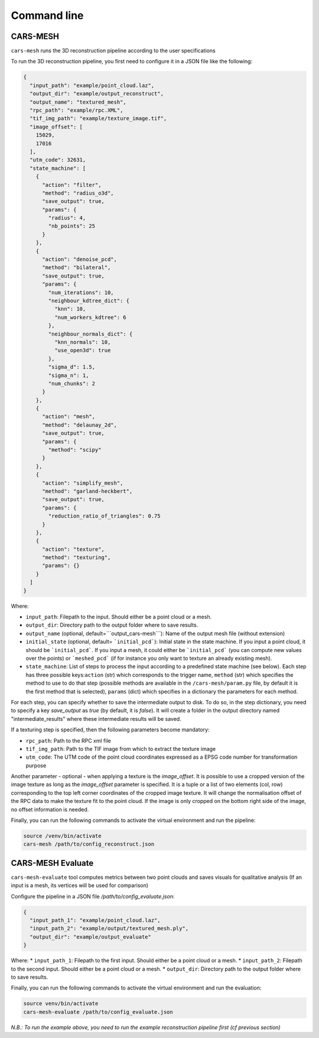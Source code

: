 .. _user_guide:

============
Command line
============


CARS-MESH 
===========

``cars-mesh`` runs the 3D reconstruction pipeline according to the user specifications

To run the 3D reconstruction pipeline, you first need to configure it in a JSON file like the following:

.. code-block:: JSON

    {
      "input_path": "example/point_cloud.laz",
      "output_dir": "example/output_reconstruct",
      "output_name": "textured_mesh",
      "rpc_path": "example/rpc.XML",
      "tif_img_path": "example/texture_image.tif",
      "image_offset": [
        15029,
        17016
      ],
      "utm_code": 32631,
      "state_machine": [
        {
          "action": "filter",
          "method": "radius_o3d",
          "save_output": true,
          "params": {
            "radius": 4,
            "nb_points": 25
          }
        },
        {
          "action": "denoise_pcd",
          "method": "bilateral",
          "save_output": true,
          "params": {
            "num_iterations": 10,
            "neighbour_kdtree_dict": {
              "knn": 10,
              "num_workers_kdtree": 6
            },
            "neighbour_normals_dict": {
              "knn_normals": 10,
              "use_open3d": true
            },
            "sigma_d": 1.5,
            "sigma_n": 1,
            "num_chunks": 2
          }
        },
        {
          "action": "mesh",
          "method": "delaunay_2d",
          "save_output": true,
          "params": {
            "method": "scipy"
          }
        },
        {
          "action": "simplify_mesh",
          "method": "garland-heckbert",
          "save_output": true,
          "params": {
            "reduction_ratio_of_triangles": 0.75
          }
        },
        {
          "action": "texture",
          "method": "texturing",
          "params": {}
        }
      ]
    }



Where:

* ``input_path``: Filepath to the input. Should either be a point cloud or a mesh.
* ``output_dir``: Directory path to the output folder where to save results.
* ``output_name`` (optional, default=```output_cars-mesh```): Name of the output mesh file (without extension)
* ``initial_state`` (optional, default= ```initial_pcd```): Initial state in the state machine. If you input a point cloud, it should be ```initial_pcd```. If you input a mesh, it could either be ```initial_pcd``` (you can compute new values over the points) or ```meshed_pcd``` (if for instance you only want to texture an already existing mesh).
* ``state_machine``: List of steps to process the input according to a predefined state machine (see below). Each step has three possible keys:``action`` (str) which corresponds to the trigger name, ``method`` (str) which specifies the method to use to do that step (possible methods are available in the ``/cars-mesh/param.py`` file, by default it is the first method that is selected), ``params`` (dict) which specifies in a dictionary the parameters for each method.

.. image:: images/fig_state_machine.png
    :alt: CARS-MESH State Machine

For each step, you can specify whether to save the intermediate output to disk.
To do so, in the step dictionary, you need to specify a key `save_output` as `true` (by default, it is `false`).
It will create a folder in the output directory named "intermediate_results" where these intermediate results will be saved.


If a texturing step is specified, then the following parameters become mandatory:

* ``rpc_path``: Path to the RPC xml file
* ``tif_img_path``: Path to the TIF image from which to extract the texture image
* ``utm_code``: The UTM code of the point cloud coordinates expressed as a EPSG code number for transformation purpose

Another parameter - optional - when applying a texture is the `image_offset`.
It is possible to use a cropped version of the image texture as long as the `image_offset` parameter is specified.
It is a tuple or a list of two elements (col, row) corresponding to the top left corner coordinates of the cropped image texture.
It will change the normalisation offset of the RPC data to make the texture fit to the point cloud.
If the image is only cropped on the bottom right side of the image, no offset information is needed.

Finally, you can run the following commands to activate the virtual environment and run the pipeline:

.. code-block:: bash

    source /venv/bin/activate
    cars-mesh /path/to/config_reconstruct.json


CARS-MESH Evaluate
==================

``cars-mesh-evaluate`` tool computes metrics between two point clouds and saves visuals for qualitative analysis (If an input is a mesh, its vertices will be used for comparison)

Configure the pipeline in a JSON file `/path/to/config_evaluate.json`:

.. code-block:: JSON

    {
      "input_path_1": "example/point_cloud.laz",
      "input_path_2": "example/output/textured_mesh.ply",
      "output_dir": "example/output_evaluate"
    }


Where:
* ``input_path_1``: Filepath to the first input. Should either be a point cloud or a mesh.
* ``input_path_2``: Filepath to the second input. Should either be a point cloud or a mesh.
* ``output_dir``: Directory path to the output folder where to save results.

Finally, you can run the following commands to activate the virtual environment and run the evaluation:

.. code-block:: bash

    source venv/bin/activate
    cars-mesh-evaluate /path/to/config_evaluate.json


*N.B.: To run the example above, you need to run the example reconstruction pipeline first (cf previous section)*
